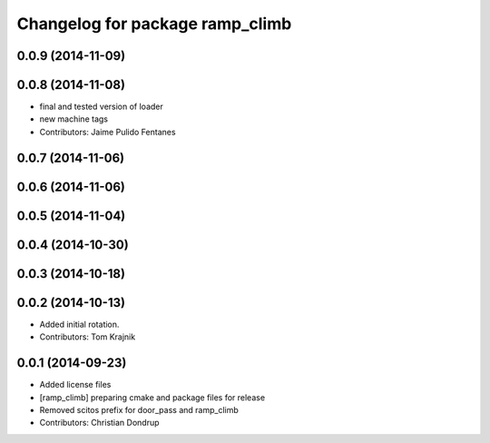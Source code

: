 ^^^^^^^^^^^^^^^^^^^^^^^^^^^^^^^^
Changelog for package ramp_climb
^^^^^^^^^^^^^^^^^^^^^^^^^^^^^^^^

0.0.9 (2014-11-09)
------------------

0.0.8 (2014-11-08)
------------------
* final and tested version of loader
* new machine tags
* Contributors: Jaime Pulido Fentanes

0.0.7 (2014-11-06)
------------------

0.0.6 (2014-11-06)
------------------

0.0.5 (2014-11-04)
------------------

0.0.4 (2014-10-30)
------------------

0.0.3 (2014-10-18)
------------------

0.0.2 (2014-10-13)
------------------
* Added initial rotation.
* Contributors: Tom Krajnik

0.0.1 (2014-09-23)
------------------
* Added license files
* [ramp_climb] preparing cmake and package files for release
* Removed scitos prefix for door_pass and ramp_climb
* Contributors: Christian Dondrup
